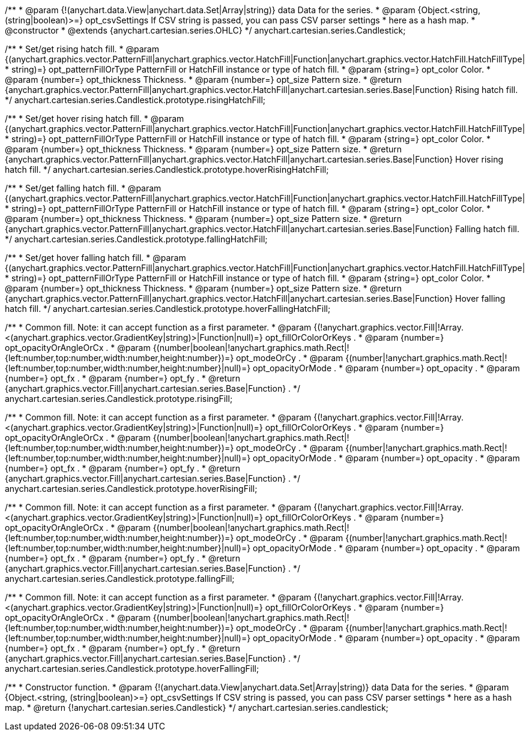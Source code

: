 /**
 * @param {!(anychart.data.View|anychart.data.Set|Array|string)} data Data for the series.
 * @param {Object.<string, (string|boolean)>=} opt_csvSettings If CSV string is passed, you can pass CSV parser settings
 *    here as a hash map.
 * @constructor
 * @extends {anychart.cartesian.series.OHLC}
 */
anychart.cartesian.series.Candlestick;

/**
 * Set/get rising hatch fill.
 * @param {(anychart.graphics.vector.PatternFill|anychart.graphics.vector.HatchFill|Function|anychart.graphics.vector.HatchFill.HatchFillType|
 * string)=} opt_patternFillOrType PatternFill or HatchFill instance or type of hatch fill.
 * @param {string=} opt_color Color.
 * @param {number=} opt_thickness Thickness.
 * @param {number=} opt_size Pattern size.
 * @return {anychart.graphics.vector.PatternFill|anychart.graphics.vector.HatchFill|anychart.cartesian.series.Base|Function} Rising hatch fill.
 */
anychart.cartesian.series.Candlestick.prototype.risingHatchFill;

/**
 * Set/get hover rising hatch fill.
 * @param {(anychart.graphics.vector.PatternFill|anychart.graphics.vector.HatchFill|Function|anychart.graphics.vector.HatchFill.HatchFillType|
 * string)=} opt_patternFillOrType PatternFill or HatchFill instance or type of hatch fill.
 * @param {string=} opt_color Color.
 * @param {number=} opt_thickness Thickness.
 * @param {number=} opt_size Pattern size.
 * @return {anychart.graphics.vector.PatternFill|anychart.graphics.vector.HatchFill|anychart.cartesian.series.Base|Function} Hover rising hatch fill.
 */
anychart.cartesian.series.Candlestick.prototype.hoverRisingHatchFill;

/**
 * Set/get falling hatch fill.
 * @param {(anychart.graphics.vector.PatternFill|anychart.graphics.vector.HatchFill|Function|anychart.graphics.vector.HatchFill.HatchFillType|
 * string)=} opt_patternFillOrType PatternFill or HatchFill instance or type of hatch fill.
 * @param {string=} opt_color Color.
 * @param {number=} opt_thickness Thickness.
 * @param {number=} opt_size Pattern size.
 * @return {anychart.graphics.vector.PatternFill|anychart.graphics.vector.HatchFill|anychart.cartesian.series.Base|Function} Falling hatch fill.
 */
anychart.cartesian.series.Candlestick.prototype.fallingHatchFill;

/**
 * Set/get hover falling hatch fill.
 * @param {(anychart.graphics.vector.PatternFill|anychart.graphics.vector.HatchFill|Function|anychart.graphics.vector.HatchFill.HatchFillType|
 * string)=} opt_patternFillOrType PatternFill or HatchFill instance or type of hatch fill.
 * @param {string=} opt_color Color.
 * @param {number=} opt_thickness Thickness.
 * @param {number=} opt_size Pattern size.
 * @return {anychart.graphics.vector.PatternFill|anychart.graphics.vector.HatchFill|anychart.cartesian.series.Base|Function} Hover falling hatch fill.
 */
anychart.cartesian.series.Candlestick.prototype.hoverFallingHatchFill;

/**
 * Common fill. Note: it can accept function as a first parameter.
 * @param {(!anychart.graphics.vector.Fill|!Array.<(anychart.graphics.vector.GradientKey|string)>|Function|null)=} opt_fillOrColorOrKeys .
 * @param {number=} opt_opacityOrAngleOrCx .
 * @param {(number|boolean|!anychart.graphics.math.Rect|!{left:number,top:number,width:number,height:number})=} opt_modeOrCy .
 * @param {(number|!anychart.graphics.math.Rect|!{left:number,top:number,width:number,height:number}|null)=} opt_opacityOrMode .
 * @param {number=} opt_opacity .
 * @param {number=} opt_fx .
 * @param {number=} opt_fy .
 * @return {anychart.graphics.vector.Fill|anychart.cartesian.series.Base|Function} .
 */
anychart.cartesian.series.Candlestick.prototype.risingFill;

/**
 * Common fill. Note: it can accept function as a first parameter.
 * @param {(!anychart.graphics.vector.Fill|!Array.<(anychart.graphics.vector.GradientKey|string)>|Function|null)=} opt_fillOrColorOrKeys .
 * @param {number=} opt_opacityOrAngleOrCx .
 * @param {(number|boolean|!anychart.graphics.math.Rect|!{left:number,top:number,width:number,height:number})=} opt_modeOrCy .
 * @param {(number|!anychart.graphics.math.Rect|!{left:number,top:number,width:number,height:number}|null)=} opt_opacityOrMode .
 * @param {number=} opt_opacity .
 * @param {number=} opt_fx .
 * @param {number=} opt_fy .
 * @return {anychart.graphics.vector.Fill|anychart.cartesian.series.Base|Function} .
 */
anychart.cartesian.series.Candlestick.prototype.hoverRisingFill;

/**
 * Common fill. Note: it can accept function as a first parameter.
 * @param {(!anychart.graphics.vector.Fill|!Array.<(anychart.graphics.vector.GradientKey|string)>|Function|null)=} opt_fillOrColorOrKeys .
 * @param {number=} opt_opacityOrAngleOrCx .
 * @param {(number|boolean|!anychart.graphics.math.Rect|!{left:number,top:number,width:number,height:number})=} opt_modeOrCy .
 * @param {(number|!anychart.graphics.math.Rect|!{left:number,top:number,width:number,height:number}|null)=} opt_opacityOrMode .
 * @param {number=} opt_opacity .
 * @param {number=} opt_fx .
 * @param {number=} opt_fy .
 * @return {anychart.graphics.vector.Fill|anychart.cartesian.series.Base|Function} .
 */
anychart.cartesian.series.Candlestick.prototype.fallingFill;

/**
 * Common fill. Note: it can accept function as a first parameter.
 * @param {(!anychart.graphics.vector.Fill|!Array.<(anychart.graphics.vector.GradientKey|string)>|Function|null)=} opt_fillOrColorOrKeys .
 * @param {number=} opt_opacityOrAngleOrCx .
 * @param {(number|boolean|!anychart.graphics.math.Rect|!{left:number,top:number,width:number,height:number})=} opt_modeOrCy .
 * @param {(number|!anychart.graphics.math.Rect|!{left:number,top:number,width:number,height:number}|null)=} opt_opacityOrMode .
 * @param {number=} opt_opacity .
 * @param {number=} opt_fx .
 * @param {number=} opt_fy .
 * @return {anychart.graphics.vector.Fill|anychart.cartesian.series.Base|Function} .
 */
anychart.cartesian.series.Candlestick.prototype.hoverFallingFill;

/**
 * Constructor function.
 * @param {!(anychart.data.View|anychart.data.Set|Array|string)} data Data for the series.
 * @param {Object.<string, (string|boolean)>=} opt_csvSettings If CSV string is passed, you can pass CSV parser settings
 *    here as a hash map.
 * @return {!anychart.cartesian.series.Candlestick}
 */
anychart.cartesian.series.candlestick;

